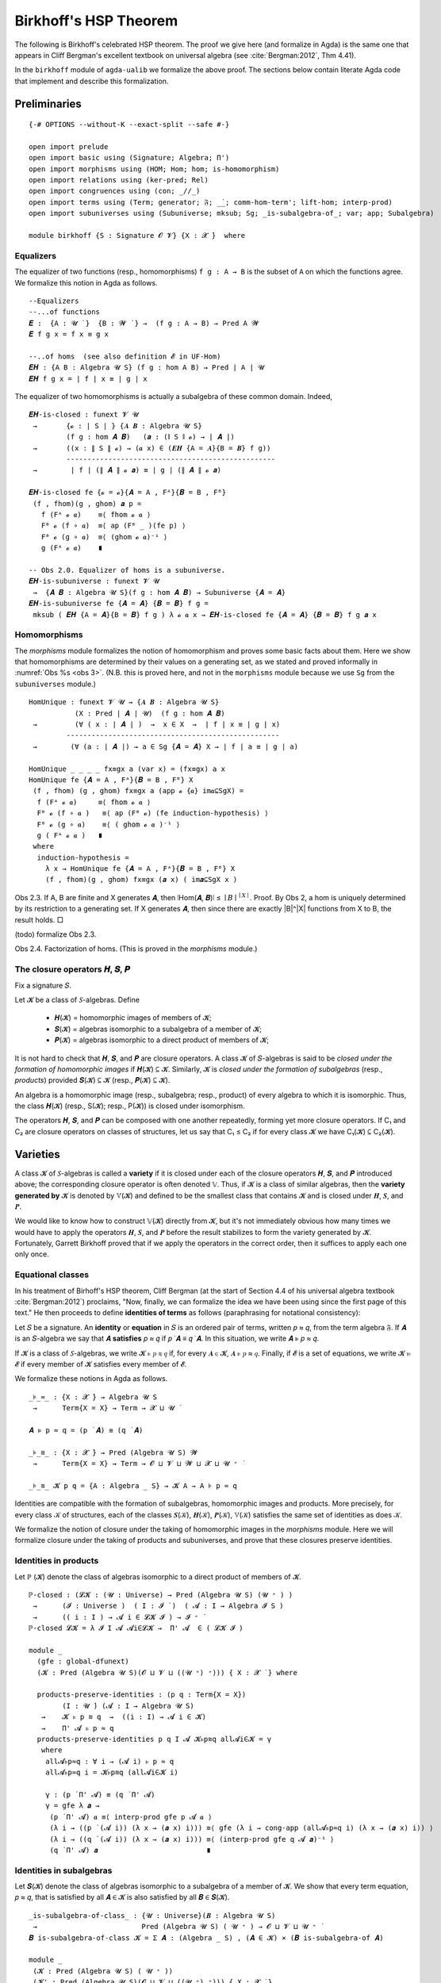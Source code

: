 .. FILE: birkhoff.lagda.rst
.. AUTHOR: William DeMeo and Siva Somayyajula
.. DATE: 23 Feb 2020
.. UPDATE: 22 Jun 2020
.. REF: Based on the file `birkhoff.agda` (23 Jan 2020).

=========================
Birkhoff's HSP Theorem
=========================

The following is Birkhoff's celebrated HSP theorem. The proof we give here (and formalize in Agda) is the same one that appears in Cliff Bergman's excellent textbook on universal algebra (see :cite:`Bergman:2012`, Thm 4.41).

.. proof:theorem::

   Every variety is an equational class.

   .. container:: toggle

      .. container:: header

         *Proof*.

      Let 𝒲 be a variety. We must find a set of equations that axiomatizes 𝒲. The obvious choice is to use the set of all equations that hold in 𝒲.

      To this end, take :math:`Σ = \mathsf{Th}(𝒲)`. Let :math:`𝒲^† := \mathsf{Mod}(Σ)`.

      Clearly, :math:`𝒲 ⊆ 𝒲^†`. We shall prove the reverse inclusion.

      Let :math:`𝔸 ∈ 𝒲^†` and 𝑌 a set of cardinality :math:`\max(|A|, ω)`. Choose a surjection :math:`h_0 : Y → A`.

      By :numref:`Obs %s <obs 9>` (Thm. 4.21 of :cite:`Bergman:2012`), :math:`h_0` extends to an epimorphism :math:`h: 𝕋(Y) → 𝔸`.

      Furthermore, since :math:`𝔽_𝒲(Y) = 𝕋(Y)/Θ_𝒲`, there is an epimorphism :math:`g: 𝕋(Y) → 𝔽_𝒲`. [2]_

      We claim that :math:`\ker g ⊆ \ker h`. If the claim is true, then by :numref:`Obs %s <obs 5>` there is a map :math:`f: 𝔽_𝒲(Y) → 𝔸` such that :math:`f ∘ g = h`.

      Since :math:`h` is epic, so is :math:`f`. Hence :math:`𝔸 ∈ 𝑯 (𝔽_{𝒲}(Y)) ⊆ 𝒲` completing the proof. ☐

In the ``birkhoff`` module of ``agda-ualib`` we formalize the above proof.  The sections below contain literate Agda code that implement and describe this formalization.

Preliminaries
-----------------

::

  {-# OPTIONS --without-K --exact-split --safe #-}

  open import prelude
  open import basic using (Signature; Algebra; Π')
  open import morphisms using (HOM; Hom; hom; is-homomorphism)
  open import relations using (ker-pred; Rel)
  open import congruences using (con; _//_)
  open import terms using (Term; generator; 𝔉; _̇_; comm-hom-term'; lift-hom; interp-prod)
  open import subuniverses using (Subuniverse; mksub; Sg; _is-subalgebra-of_; var; app; Subalgebra)

  module birkhoff {S : Signature 𝓞 𝓥} {X : 𝓧 ̇}  where

.. _obs 1 agda:

Equalizers
~~~~~~~~~~~~~~

The equalizer of two functions (resp., homomorphisms) ``f g : A → B`` is the subset of ``A`` on which the functions agree.  We formalize this notion in Agda as follows.

::

  --Equalizers
  --...of functions
  𝑬 :  {A : 𝓤 ̇ }  {B : 𝓦 ̇ } →  (f g : A → B) → Pred A 𝓦
  𝑬 f g x = f x ≡ g x

  --..of homs  (see also definition 𝓔 in UF-Hom)
  𝑬𝑯 : {A B : Algebra 𝓤 S} (f g : hom A B) → Pred ∣ A ∣ 𝓤
  𝑬𝑯 f g x = ∣ f ∣ x ≡ ∣ g ∣ x

The equalizer of two homomorphisms is actually a subalgebra of these common domain.  Indeed,

::

  𝑬𝑯-is-closed : funext 𝓥 𝓤
   →       {𝓸 : ∣ S ∣ } {𝑨 𝑩 : Algebra 𝓤 S}
           (f g : hom 𝑨 𝑩)   (𝒂 : (∥ S ∥ 𝓸) → ∣ 𝑨 ∣)
   →       ((x : ∥ S ∥ 𝓸) → (𝒂 x) ∈ (𝑬𝑯 {A = 𝑨}{B = 𝑩} f g))
           --------------------------------------------------
   →        ∣ f ∣ (∥ 𝑨 ∥ 𝓸 𝒂) ≡ ∣ g ∣ (∥ 𝑨 ∥ 𝓸 𝒂)

  𝑬𝑯-is-closed fe {𝓸 = 𝓸}{𝑨 = A , Fᴬ}{𝑩 = B , Fᴮ}
   (f , fhom)(g , ghom) 𝒂 p =
     f (Fᴬ 𝓸 𝒂)    ≡⟨ fhom 𝓸 𝒂 ⟩
     Fᴮ 𝓸 (f ∘ 𝒂)  ≡⟨ ap (Fᴮ _ )(fe p) ⟩
     Fᴮ 𝓸 (g ∘ 𝒂)  ≡⟨ (ghom 𝓸 𝒂)⁻¹ ⟩
     g (Fᴬ 𝓸 𝒂)    ∎

  -- Obs 2.0. Equalizer of homs is a subuniverse.
  𝑬𝑯-is-subuniverse : funext 𝓥 𝓤
   →  {𝑨 𝑩 : Algebra 𝓤 S}(f g : hom 𝑨 𝑩) → Subuniverse {𝑨 = 𝑨}
  𝑬𝑯-is-subuniverse fe {𝑨 = 𝑨} {𝑩 = 𝑩} f g =
   mksub ( 𝑬𝑯 {A = 𝑨}{B = 𝑩} f g ) λ 𝓸 𝒂 x → 𝑬𝑯-is-closed fe {𝑨 = 𝑨} {𝑩 = 𝑩} f g 𝒂 x

.. _obs 3 agda:

Homomorphisms
~~~~~~~~~~~~~~

The `morphisms` module formalizes the notion of homomorphism and proves some basic facts about them. Here we show that homomorphisms are determined by their values on a generating set, as we stated and proved informally in :numref:`Obs %s <obs 3>`.  (N.B. this is proved here, and not in the ``morphisms`` module because we use ``Sg`` from the ``subuniverses`` module.)

::

  HomUnique : funext 𝓥 𝓤 → {𝑨 𝑩 : Algebra 𝓤 S}
             (X : Pred ∣ 𝑨 ∣ 𝓤)  (f g : hom 𝑨 𝑩)
   →         (∀ ( x : ∣ 𝑨 ∣ )  →  x ∈ X  →  ∣ f ∣ x ≡ ∣ g ∣ x)
           ---------------------------------------------------
   →        (∀ (a : ∣ 𝑨 ∣) → a ∈ Sg {𝑨 = 𝑨} X → ∣ f ∣ a ≡ ∣ g ∣ a)

  HomUnique _ _ _ _ fx≡gx a (var x) = (fx≡gx) a x
  HomUnique fe {𝑨 = A , Fᴬ}{𝑩 = B , Fᴮ} X
   (f , fhom) (g , ghom) fx≡gx a (app 𝓸 {𝒂} im𝒂⊆SgX) =
    f (Fᴬ 𝓸 𝒂)     ≡⟨ fhom 𝓸 𝒂 ⟩
    Fᴮ 𝓸 (f ∘ 𝒂 )   ≡⟨ ap (Fᴮ 𝓸) (fe induction-hypothesis) ⟩
    Fᴮ 𝓸 (g ∘ 𝒂)    ≡⟨ ( ghom 𝓸 𝒂 )⁻¹ ⟩
    g ( Fᴬ 𝓸 𝒂 )   ∎
   where
    induction-hypothesis =
      λ x → HomUnique fe {𝑨 = A , Fᴬ}{𝑩 = B , Fᴮ} X
      (f , fhom)(g , ghom) fx≡gx (𝒂 x) ( im𝒂⊆SgX x )

Obs 2.3. If A, B are finite and X generates 𝑨, then ∣Hom(𝑨, 𝑩)∣ ≤ :math:`∣B∣^{∣ X ∣}`.
Proof. By Obs 2, a hom is uniquely determined by its restriction to a generating set. If X generates 𝑨, then since there are exactly |B|^|X| functions from X to B, the result holds. □

(todo) formalize Obs 2.3.

Obs 2.4. Factorization of homs. (This is proved in the `morphisms` module.)


The closure operators 𝑯, 𝑺, 𝑷
~~~~~~~~~~~~~~~~~~~~~~~~~~~~~~

Fix a signature 𝑆.

Let 𝓚 be a class of 𝑆-algebras. Define

  * 𝑯(𝓚) = homomorphic images of members of 𝓚;
  * 𝑺(𝓚) = algebras isomorphic to a subalgebra of a member of 𝓚;
  * 𝑷(𝓚) = algebras isomorphic to a direct product of members of 𝓚;

It is not hard to check that 𝑯, 𝑺, and 𝑷 are closure operators. A class 𝓚 of 𝑆-algebras is said to be *closed under the formation of homomorphic images* if 𝑯(𝓚) ⊆ 𝓚. Similarly, 𝓚 is *closed under the formation of subalgebras* (resp., *products*) provided 𝑺(𝓚) ⊆ 𝓚 (resp., 𝑷(𝓚) ⊆ 𝓚).

An algebra is a homomorphic image (resp., subalgebra; resp., product) of every algebra to which it is isomorphic. Thus, the class 𝑯(𝓚) (resp., S(𝓚); resp., P(𝓚)) is closed under isomorphism.

The operators 𝑯, 𝑺, and 𝑷 can be composed with one another repeatedly, forming yet more closure operators. If C₁ and C₂ are closure operators on classes of structures, let us say that C₁ ≤ C₂ if for every class 𝓚 we have C₁(𝓚) ⊆ C₂(𝓚).

.. _lem 3.41:

.. proof:lemma:: Lem. 3.41 of :cite:`Bergman:2012`

   𝑺𝑯 ≤ 𝑯𝑺, 𝑷𝑺 ≤ 𝑺𝑷.

   .. container:: toggle

      .. container:: header

         *Proof*.

      Let 𝑪 ∈ 𝑺𝑯(𝓚). Then 𝑪 ≤ 𝑩 for some 𝑩 ∈ 𝑯(𝑨), where 𝑨 ∈ 𝓚.  Let θ be such that 𝑩 ≅ 𝑨/θ.  Then 𝑪 is isomorphic to a subalgebra, say, 𝑻, of 𝑨/θ.  By the correspondence theorem, there is a subalgebra 𝑺 ≤ 𝑨 such that 𝑺/θ = 𝑻.  Thus, 𝑪 ∈ 𝑯𝑺(𝑨) ⊆ 𝑯𝑺(𝓚), as desired.

      Let 𝑪 ∈ 𝑷𝑺(𝓚). Then 𝑪 = Π 𝑩ᵢ for some 𝑩ᵢ ≤ 𝑨ᵢ ∈ 𝓚. Clearly, 𝑪 = Π 𝑩ᵢ ≤ Π 𝑨ᵢ, so 𝑪 ∈ 𝑺𝑷(𝓚), as desired. ∎


Varieties
-------------

A class 𝓚 of 𝑆-algebras is called a **variety** if it is closed under each of the closure operators 𝑯, 𝑺, and 𝑷 introduced above; the corresponding closure operator is often denoted 𝕍. Thus, if 𝓚 is a class of similar algebras, then the **variety generated by** 𝓚 is denoted by 𝕍(𝓚) and defined to be the smallest class that contains 𝓚 and is closed under 𝑯, 𝑺, and 𝑷.

.. The class of all varieties of 𝑆-algebras is ordered by inclusion, and closed under arbitrary intersection; thus, the class of varieties is a complete lattice.

We would like to know how to construct 𝕍(𝓚) directly from 𝓚, but it's not immediately obvious how many times we would have to apply the operators 𝑯, 𝑺, and 𝑷 before the result stabilizes to form the variety generated by 𝓚.  Fortunately, Garrett Birkhoff proved that if we apply the operators in the correct order, then it suffices to apply each one only once.

.. proof:theorem:: Thm 3.43 of :cite:`Bergman:2012`

   𝕍 = 𝑯𝑺𝑷.

   .. container:: toggle

      .. container:: header

         *Proof*.

      Let 𝓚 be a class of algebras. To see that 𝑯𝑺𝑷(𝓚) is a variety, we use :numref:`Lemma %s <lem 3.41>` to compute 𝑯(𝑯𝑺𝑷) = 𝑯𝑺𝑷, 𝑺(𝑯𝑺𝑷) ≤ 𝑯𝑺²𝑷 = 𝑯𝑺𝑷, P(𝑯𝑺𝑷) ≤ 𝑯𝑺𝑷² = 𝑯𝑺𝑷. Thus 𝑯𝑺𝑷 ≥ 𝕍.

      On the other hand, 𝑯𝑺𝑷(𝓚) ⊆ 𝑯𝑺𝑷(𝕍(𝓚)) = 𝕍(𝓚) so 𝑯𝑺𝑷 ≤ 𝕍.

Equational classes
~~~~~~~~~~~~~~~~~~~~~~

In his treatment of Birhoff's HSP theorem, Cliff Bergman (at the start of Section 4.4 of his universal algebra textbook :cite:`Bergman:2012`) proclaims, "Now, finally, we can formalize the idea we have been using since the first page of this text."  He then proceeds to define **identities of terms** as follows (paraphrasing for notational consistency):

Let 𝑆 be a signature.  An **identity** or **equation** in 𝑆 is an ordered pair of terms, written 𝑝 ≈ 𝑞, from the term algebra 𝔉. If 𝑨 is an 𝑆-algebra we say that 𝑨 **satisfies** 𝑝 ≈ 𝑞 if 𝑝 ̇ 𝑨 ≡ 𝑞 ̇ 𝑨.  In this  situation,  we  write 𝑨 ⊧ 𝑝 ≈ 𝑞.

If 𝓚 is a class of 𝑆-algebras, we write 𝓚 ⊧ 𝑝 ≋ 𝑞 if, for every 𝑨 ∈ 𝓚, 𝑨 ⊧ 𝑝 ≈ 𝑞. Finally, if 𝓔 is a set of equations, we write 𝓚 ⊨ 𝓔 if every member of 𝓚 satisfies every member of 𝓔.

We formalize these notions in Agda as follows.

::

  _⊧_≈_ : {X : 𝓧 ̇} → Algebra 𝓤 S
   →      Term{X = X} → Term → 𝓧 ⊔ 𝓤 ̇

  𝑨 ⊧ p ≈ q = (p ̇ 𝑨) ≡ (q ̇ 𝑨)

  _⊧_≋_ : {X : 𝓧 ̇} → Pred (Algebra 𝓤 S) 𝓦
   →      Term{X = X} → Term → 𝓞 ⊔ 𝓥 ⊔ 𝓦 ⊔ 𝓧 ⊔ 𝓤 ⁺ ̇

  _⊧_≋_ 𝓚 p q = {A : Algebra _ S} → 𝓚 A → A ⊧ p ≈ q

Identities are compatible with the formation of subalgebras, homomorphic images and products. More precisely,
for every class 𝒦 of structures, each of the classes 𝑺(𝒦), 𝑯(𝒦), 𝑷(𝒦), 𝕍(𝒦) satisfies the same set of identities as does 𝒦.

We formalize the notion of closure under the taking of homomorphic images in the `morphisms` module.  Here we will formalize closure under the taking of products and subuniverses, and prove that these closures preserve identities.

.. _obs 13 agda:

Identities in products
~~~~~~~~~~~~~~~~~~~~~~~~~~~

Let ℙ (𝓚) denote the class of algebras isomorphic to a direct product of members of 𝓚.

::

  ℙ-closed : (𝓛𝓚 : (𝓤 : Universe) → Pred (Algebra 𝓤 S) (𝓤 ⁺ ) )
   →      (𝓘 : Universe )  ( I : 𝓘 ̇ )  ( 𝓐 : I → Algebra 𝓘 S )
   →      (( i : I ) → 𝓐 i ∈ 𝓛𝓚 𝓘 ) → 𝓘 ⁺ ̇
  ℙ-closed 𝓛𝓚 = λ 𝓘 I 𝓐 𝓐i∈𝓛𝓚 →  Π' 𝓐  ∈ ( 𝓛𝓚 𝓘 )

  module _
    (gfe : global-dfunext)
    (𝓚 : Pred (Algebra 𝓤 S)(𝓞 ⊔ 𝓥 ⊔ ((𝓤 ⁺) ⁺))) { X : 𝓧 ̇ } where

    products-preserve-identities : (p q : Term{X = X})
          (I : 𝓤 ̇) (𝓐 : I → Algebra 𝓤 S)
     →    𝓚 ⊧ p ≋ q  →  ((i : I) → 𝓐 i ∈ 𝓚)
     →    Π' 𝓐 ⊧ p ≈ q
    products-preserve-identities p q I 𝓐 𝓚⊧p≋q all𝓐i∈𝓚 = γ
     where
      all𝓐⊧p≈q : ∀ i → (𝓐 i) ⊧ p ≈ q
      all𝓐⊧p≈q i = 𝓚⊧p≋q (all𝓐i∈𝓚 i)

      γ : (p ̇ Π' 𝓐) ≡ (q ̇ Π' 𝓐)
      γ = gfe λ 𝒂 →
       (p ̇ Π' 𝓐) 𝒂 ≡⟨ interp-prod gfe p 𝓐 𝒂 ⟩
       (λ i → ((p ̇ (𝓐 i)) (λ x → (𝒂 x) i))) ≡⟨ gfe (λ i → cong-app (all𝓐⊧p≈q i) (λ x → (𝒂 x) i)) ⟩
       (λ i → ((q ̇ (𝓐 i)) (λ x → (𝒂 x) i))) ≡⟨ (interp-prod gfe q 𝓐 𝒂)⁻¹ ⟩
       (q ̇ Π' 𝓐) 𝒂                          ∎



Identities in subalgebras
~~~~~~~~~~~~~~~~~~~~~~~~~~

Let 𝑺(𝓚) denote the class of algebras isomorphic to a subalgebra of a member of 𝓚. We show that every term equation, 𝑝 ≈ 𝑞, that is satisfied by all 𝑨 ∈ 𝓚 is also satisfied by all 𝑩 ∈ 𝑺(𝓚).

::

  _is-subalgebra-of-class_ : {𝓤 : Universe}(𝑩 : Algebra 𝓤 S)
   →                         Pred (Algebra 𝓤 S) ( 𝓤 ⁺ ) → 𝓞 ⊔ 𝓥 ⊔ 𝓤 ⁺ ̇
  𝑩 is-subalgebra-of-class 𝓚 = Σ 𝑨 ꞉ (Algebra _ S) , (𝑨 ∈ 𝓚) × (𝑩 is-subalgebra-of 𝑨)

  module _
   (𝓚 : Pred (Algebra 𝓤 S) ( 𝓤 ⁺ ))
   (𝓚' : Pred (Algebra 𝓤 S)(𝓞 ⊔ 𝓥 ⊔ ((𝓤 ⁺) ⁺))) { X : 𝓧 ̇ }
   (𝓤★ : Univalence) where

   gfe : global-dfunext
   gfe = univalence-gives-global-dfunext 𝓤★

   SubalgebrasOfClass : Pred (Algebra 𝓤 S)(𝓤 ⁺) → 𝓞 ⊔ 𝓥 ⊔ 𝓤 ⁺ ̇
   SubalgebrasOfClass 𝓚 = Σ 𝑨 ꞉ (Algebra _ S) , (𝑨 ∈ 𝓚) × Subalgebra{𝑨 = 𝑨} 𝓤★

   𝕊-closed : (𝓛𝓚 : (𝓤 : Universe) → Pred (Algebra 𝓤 S) (𝓤 ⁺))
    →      (𝓤 : Universe) → (𝑩 : Algebra 𝓤 S) → 𝓞 ⊔ 𝓥 ⊔ 𝓤 ⁺ ̇
   𝕊-closed 𝓛𝓚 = λ 𝓤 𝑩 → (𝑩 is-subalgebra-of-class (𝓛𝓚 𝓤)) → (𝑩 ∈ 𝓛𝓚 𝓤)

   subalgebras-preserve-identities : (p q : Term{X = X})
    →  (𝓚 ⊧ p ≋ q) → (SAK : SubalgebrasOfClass 𝓚)
    →  (pr₁ ∥ (pr₂ SAK) ∥) ⊧ p ≈ q
   subalgebras-preserve-identities p q 𝓚⊧p≋q SAK = γ
    where

     𝑨 : Algebra 𝓤 S
     𝑨 = ∣ SAK ∣

     𝑨∈𝓚 : 𝑨 ∈ 𝓚
     𝑨∈𝓚 = ∣ pr₂ SAK ∣

     𝑨⊧p≈q : 𝑨 ⊧ p ≈ q
     𝑨⊧p≈q = 𝓚⊧p≋q 𝑨∈𝓚

     subalg : Subalgebra{𝑨 = 𝑨} 𝓤★
     subalg = ∥ pr₂ SAK ∥

     𝑩 : Algebra 𝓤 S
     𝑩 = pr₁ subalg

     h : ∣ 𝑩 ∣ → ∣ 𝑨 ∣
     h = ∣ pr₂ subalg ∣

     h-emb : is-embedding h
     h-emb = pr₁ ∥ pr₂ subalg ∥

     h-hom : is-homomorphism 𝑩 𝑨 h
     h-hom = pr₂ ∥ pr₂ subalg ∥

     ξ : (𝒃 : X → ∣ 𝑩 ∣ ) → h ((p ̇ 𝑩) 𝒃) ≡ h ((q ̇ 𝑩) 𝒃)
     ξ 𝒃 = h ((p ̇ 𝑩) 𝒃)   ≡⟨ comm-hom-term' gfe 𝑩 𝑨 (h , h-hom) p 𝒃 ⟩
           (p ̇ 𝑨) (h ∘ 𝒃) ≡⟨ intensionality 𝑨⊧p≈q (h ∘ 𝒃)  ⟩
           (q ̇ 𝑨) (h ∘ 𝒃) ≡⟨ (comm-hom-term' gfe 𝑩 𝑨 (h , h-hom) q 𝒃)⁻¹ ⟩
           h ((q ̇ 𝑩) 𝒃)   ∎

     hlc : {b b' : domain h} → h b ≡ h b' → b ≡ b'
     hlc hb≡hb' = (embeddings-are-lc h h-emb) hb≡hb'

     γ : 𝑩 ⊧ p ≈ q
     γ = gfe λ 𝒃 → hlc (ξ 𝒃)


.. _obs 14 agda:

Identities preserved by homs
~~~~~~~~~~~~~~~~~~~~~~~~~~~~~~~~

Recall (:numref:`Obs %s <obs 14>`) that an identity is satisfied by all algebras in a class if and only if that identity is compatible with all homomorphisms from the term algebra 𝔉 into algebras of the class.  More precisely, if𝓚 is a class of 𝑆-algebras and 𝑝, 𝑞 terms in the language of 𝑆, then,

.. math:: 𝒦 ⊧ p ≈ q \; ⇔ \; ∀ 𝑨 ∈ 𝒦, ∀ h ∈ \mathrm{Hom}(𝔉, 𝑨), h ∘ p^𝔉 = h ∘ q^𝔉.

We now formalize this result in Agda.

::

  module _ (gfe : global-dfunext) (𝓚 : Pred (Algebra 𝓤 S)(𝓞 ⊔ 𝓥 ⊔ ((𝓤 ⁺) ⁺))) { X : 𝓧 ̇ } where

   -- ⇒ (the "only if" direction)
   identities-are-compatible-with-homs : (p q : Term)
    →                𝓚 ⊧ p ≋ q
         ----------------------------------------------------
    →     ∀ 𝑨 KA h → ∣ h ∣ ∘ (p ̇ (𝔉{X = X})) ≡ ∣ h ∣ ∘ (q ̇ 𝔉)
   -- Here, the inferred types are
   -- ``𝑨 : Algebra 𝓤 S``, ``KA : 𝓚 𝑨``, ``h : hom (𝔉{X = X}) 𝑨``

   identities-are-compatible-with-homs p q 𝓚⊧p≋q 𝑨 KA h = γ
    where
     pA≡qA : p ̇ 𝑨 ≡ q ̇ 𝑨
     pA≡qA = 𝓚⊧p≋q KA

     pAh≡qAh : ∀ (𝒂 : X → ∣ 𝔉 ∣ ) → (p ̇ 𝑨)(∣ h ∣ ∘ 𝒂) ≡ (q ̇ 𝑨)(∣ h ∣ ∘ 𝒂)
     pAh≡qAh 𝒂 = intensionality pA≡qA (∣ h ∣ ∘ 𝒂)

     hpa≡hqa :  ∀ (𝒂 : X → ∣ 𝔉 ∣ ) →  ∣ h ∣ ((p ̇ 𝔉) 𝒂) ≡ ∣ h ∣ ((q ̇ 𝔉) 𝒂)
     hpa≡hqa 𝒂 = ∣ h ∣ ((p ̇ 𝔉) 𝒂)   ≡⟨ comm-hom-term' gfe 𝔉 𝑨 h p 𝒂 ⟩
                 (p ̇ 𝑨)(∣ h ∣ ∘ 𝒂)  ≡⟨ pAh≡qAh 𝒂 ⟩
                 (q ̇ 𝑨)(∣ h ∣ ∘ 𝒂)  ≡⟨ (comm-hom-term' gfe 𝔉 𝑨 h q 𝒂)⁻¹ ⟩
                 ∣ h ∣ ((q ̇ 𝔉) 𝒂)   ∎

     γ : ∣ h ∣ ∘ (p ̇ 𝔉) ≡ ∣ h ∣ ∘ (q ̇ 𝔉)
     γ = gfe hpa≡hqa

   -- ⇐ (the "if" direction)
   homs-are-compatible-with-identities : (p q : Term)
    →    (∀ 𝑨 KA h  →  ∣ h ∣ ∘ (p ̇ 𝔉) ≡ ∣ h ∣ ∘ (q ̇ 𝔉))
         -----------------------------------------------
    →                𝓚 ⊧ p ≋ q
   --Infered types: ``𝑨 : Algebra 𝓤 S``, ``KA : 𝑨 ∈ 𝓚``, ``h : hom 𝔉 𝑨``

   homs-are-compatible-with-identities p q all-hp≡hq {A = 𝑨} KA = γ
    where
     h : (𝒂 : X → ∣ 𝑨 ∣) → hom 𝔉 𝑨
     h 𝒂 = lift-hom{𝑨 = 𝑨} 𝒂

     γ : 𝑨 ⊧ p ≈ q
     γ = gfe λ 𝒂 →
      (p ̇ 𝑨) 𝒂                   ≡⟨ refl _ ⟩
      (p ̇ 𝑨)(∣ h 𝒂 ∣ ∘ generator)  ≡⟨(comm-hom-term' gfe 𝔉 𝑨 (h 𝒂) p generator)⁻¹ ⟩
      (∣ h 𝒂 ∣ ∘ (p ̇ 𝔉)) generator ≡⟨ ap (λ - → - generator) (all-hp≡hq 𝑨 KA (h 𝒂)) ⟩
      (∣ h 𝒂 ∣ ∘ (q ̇ 𝔉)) generator ≡⟨ (comm-hom-term' gfe 𝔉 𝑨 (h 𝒂) q generator) ⟩
      (q ̇ 𝑨)(∣ h 𝒂 ∣ ∘ generator)  ≡⟨ refl _ ⟩
      (q ̇ 𝑨) 𝒂                   ∎

   compatibility-of-identities-and-homs : (p q : Term)
    →  (𝓚 ⊧ p ≋ q) ⇔ (∀ 𝑨 KA hh → ∣ hh ∣ ∘ (p ̇ 𝔉) ≡ ∣ hh ∣ ∘ (q ̇ 𝔉))
   --inferred types: ``𝑨 : Algebra 𝓤 S``, ``KA : 𝑨 ∈ 𝓚``, ``hh : hom 𝔉 𝑨``.

   compatibility-of-identities-and-homs p q =
     identities-are-compatible-with-homs p q , homs-are-compatible-with-identities p q






